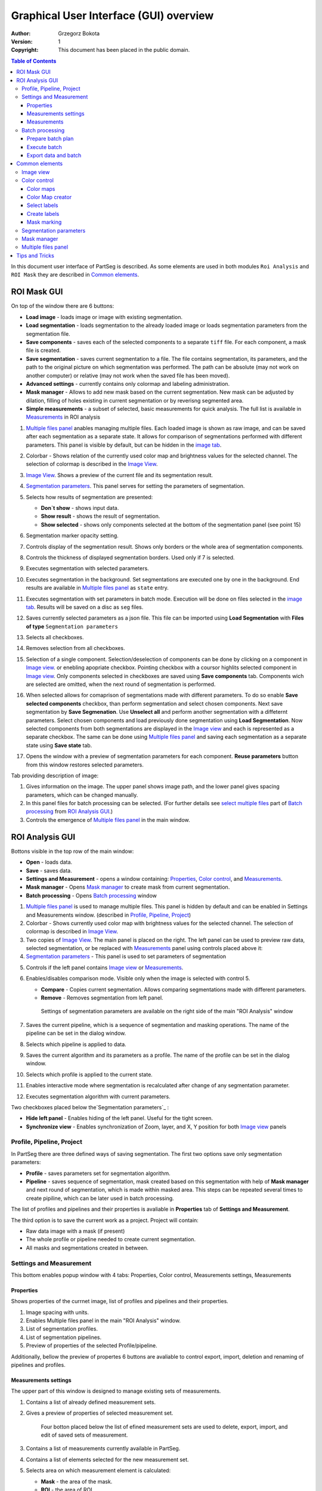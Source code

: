 =======================================
Graphical User Interface (GUI) overview
=======================================

:Author: Grzegorz Bokota
:Version: $Revision: 1 $
:Copyright: This document has been placed in the public domain.

.. contents:: Table of Contents

In this document user interface of PartSeg is described.
As some elements are used in both modules ``Roi Analysis`` and
``ROI Mask`` they are described in `Common elements`_.

.. image:: images/launcher.png
   :alt: Selection of program to be launched.

ROI Mask GUI
------------

.. image::  images/mask_window.png
   :alt: ROI Mask GUI

On top of the window there are 6 buttons:

*  **Load image** - loads image or image with existing segmentation.
*  **Load segmentation** - loads segmentation to the already loaded image or loads
   segmentation parameters from the segmentation file.
*  **Save components** - saves each of the selected components to a separate ``tiff`` file.
   For each component, a mask file is created.
*  **Save segmentation** - saves current segmentation to a file.
   The file contains segmentation, its parameters, and the path to
   the original picture on which segmentation was performed.
   The path can be absolute (may not work on another computer) or
   relative (may not work when the saved file has been moved).
*  **Advanced settings** - currently contains only colormap and labeling administration.
*  **Mask manager** - Allows to add new mask based on the current segmentation. New mask can be adjusted by dilation, filling of holes existing in current segmentation or by reverisng segmented area.
*  **Simple measurements** - a subset of selected, basic measurements for quick analysis. The full list is available in `Measurements`_ in ROI analysis

1.  `Multiple files panel`_ anables managing multiple files. Each loaded image is shown as raw image, and can be saved after each segmentation as a separate state. It allows for comparison of segmentations performed with different parameters. This panel is visible by default, but can be hidden in the `image tab`_.
2.  Colorbar - Shows relation of the currently used color map and brightness values for the selected channel.
    The selection of colormap is described in the `Image View`_.
3.  `Image View`_. Shows a preview of the current file and its segmentation result.
4.  `Segmentation parameters`_. This panel serves for setting the parameters of
    segmentation.

    .. image::  images/mask_control_view.png
       :alt: Part above algorithm parameters.

5.  Selects how results of segmentation are presented:

    * **Don`t show** - shows input data.
    * **Show result** - shows the result of segmentation.
    * **Show selected** - shows only components selected
      at the bottom of the segmentation panel (see point 15)

6.  Segmentation marker opacity setting.
7.  Controls display of the segmentation result.
    Shows only borders or the whole area of segmentation components.
8.  Controls the thickness of displayed segmentation borders.
    Used only if 7 is selected.
9.  Executes segmentation with selected parameters.
10. Executes segmentation in the background.
    Set segmentations are executed one by one in the background.
    End results are available in
    `Multiple files panel`_ as ``state`` entry.
11. Executes segmentation with set parameters in batch mode.
    Execution will be done on
    files selected in the `image tab`_.
    Results will be saved on a disc as ``seg`` files.
12. Saves currently selected parameters as a json file.
    This file can be imported using **Load Segmentation**
    with **Files of type** ``Segmentation parameters``

    .. image::  images/mask_select_component.png
       :alt: Selection which components are selected properly.

13. Selects all checkboxes.
14. Removes selection from all checkboxes.
15. Selection of a single component. Selection/deselection of components can be done by clicking on a component in `Image view`_.
    or enebling apopriate checkbox. Pointing checkbox with a coursor highlits selected component in `Image view`_.
    Only components selected in checkboxes are saved using **Save components** tab.
    Components wich are selected are omitted, when the next round of segmentation is performed.

16. When selected allows for comaprison of segmentations made with different parameters. To do so enable **Save selected components** checkbox, than perform segmentation and select chosen components. Next save segmentation by **Save Segmenation**. Use **Unselect all** and perform another segmentation with a diffeternt parameters. Select chosen components and load previously done segmentation using **Load Segmentation**. Now selected components from both segmentations are displayed in the `Image view`_ and each is represented as a separate checkbox. The same can be done using `Multiple files panel`_ and saving each segmentation as a separate state using **Save state** tab.

17. Opens the window with a preview of segmentation parameters for each component.
    **Reuse parameters** button from this window restores selected parameters.

.. image:: images/mask_segmentation_parameters_preview.png
   :alt: Window to preview parameters of segmentation.


Tab providing description of image:

.. _image tab:

.. image::  images/mask_window_image.png
   :alt: View on image tab.

1. Gives information on the image. The upper panel shows image path, and the lower panel gives spacing parameters, which can be changed manually.
2. In this panel files for batch processing can be selected.
   (For further details see `select multiple files`_ part of
   `Batch processing`_ from `ROI Analysis GUI`_.)
3. Controls the emergence of `Multiple files panel`_ in the main window.

ROI Analysis GUI
----------------

.. image::  images/main_window.png
   :alt: Main Roi Analysis GUI

Bottons visible in the top row of the main window:


*   **Open** - loads data.
*   **Save** - saves data.
*   **Settings and Measurement** - opens a window containing:
    Properties_, `Color control`_, and `Measurements`_.
*   **Mask manager** - Opens `Mask manager`_ to create
    mask from current segmentation.
*   **Batch processing** - Opens `Batch processing`_ window

1.  `Multiple files panel`_ is used to manage multiple files.
    This panel is hidden by default and can be enabled in
    Settings and Measurements window.
    (described in `Profile, Pipeline, Project`_)
2.  Colorbar - Shows currently used color map with brightness values for the selected channel. The selection of colormap is described in `Image View`_.
3.  Two copies of `Image View`_. The main panel is placed on the right.
    The left panel can be used to preview raw data, selected segmentation,
    or be replaced with `Measurements`_ panel using controls placed above it:
4.  `Segmentation parameters`_ - This panel is used to set parameters of segmentation

.. image::  images/main_window_cmp.png
       :alt: Main Roi Analysis GUI

5. Controls if the left panel contains `Image view`_ or `Measurements`_.
6. Enables/disables comparison mode. Visible only when the image is selected with control 5.

   * **Compare** - Copies current segmentation.
     Allows comparing segmentations made with different parameters.
   * **Remove** - Removes segmentation from left panel.

    .. image:: images/main_window_exec.png
       :alt: Main Roi Analysis GUI

    Settings of segmentation parameters are available on the right side of the main "ROI Analysis" window


7.  Saves the current pipeline, which is a sequence of segmentation and masking operations.
    The name of the pipeline can be set in the dialog window.
8.  Selects which pipeline is applied to data.
9.  Saves the current algorithm and its parameters as a profile.
    The name of the profile can be set in the dialog window.
10. Selects which profile is applied to the current state.
11. Enables interactive mode where segmentation is recalculated after change of any segmentation parameter.
12. Executes segmentation algorithm with current parameters.

Two checkboxes placed below the`Segmentation parameters`_ :

*   **Hide left panel** - Enables hiding of the left panel. Useful for the tight screen.
*   **Synchronize view** - Enables synchronization of Zoom, layer, and X, Y position for both `Image view`_ panels

Profile, Pipeline, Project
~~~~~~~~~~~~~~~~~~~~~~~~~~

In PartSeg there are three defined ways of saving segmentation.
The first two options save only segmentation parameters:

*  **Profile** - saves parameters set for segmentation algorithm.
*  **Pipeline** - saves sequence of segmentation, mask created based on this segmentation with help of **Mask manager** and next round of segmentation, which is made within masked area. This steps can be repeated several times to create pipiline, which can be later used in batch processing.

The list of profiles and pipelines and their properties is avaliable in
**Properties** tab of **Settings and Measurement**.

The third option is to save the current work as a project. Project will contain:

* Raw data image with a mask (if present)
* The whole profile or pipeline needed to create current segmentation.
* All masks and segmentations created in between.

Settings and Measurement
~~~~~~~~~~~~~~~~~~~~~~~~

This bottom enables popup window with 4 tabs: Properties, Color control, Measurements settings, Measurements



Properties
^^^^^^^^^^
Shows properties of the currnet image, list of profiles and pipelines and their properties.

.. image::  images/segmentation_advanced.png
   :alt: View on Properties Tab in Settings and Measurement.

1.  Image spacing with units.
2.  Enables Multiple files panel in the main "ROI Analysis" window.
3.  List of segmentation profiles.
4.  List of segmentation pipelines.
5.  Preview of properties of the selected Profile/pipeline.

Additionally, bellow the preview of propertes 6 buttons are avaliable to control export, import, deletion and renaming of pipelines and profiles.


Measurements settings
^^^^^^^^^^^^^^^^^^^^^

.. image::  images/measurement_prepare.png
   :alt: View on widget for prepare measurement set

The upper part of this window is designed to manage existing sets of measurements.

1. Contains a list of already defined measurement sets.
2. Gives a preview of properties of selected measurement set.

    Four botton placed below the list of efined measurement sets are used to
    delete, export, import, and edit of saved sets of measurement.


3. Contains a list of measurements currently available in PartSeg.
4. Contains a list of elements selected for the new measurement set.
5. Selects area on which measurement element is calculated:

   * **Mask** - the area of the mask.
   * **ROI** - the area of ROI.
   * **Mask without ROI** - the area of the mask minus the area of ROI.

6. Selects how the measurement element handles area components.

   * **No** - measurment will be made for the whole segmented area.
   * **Yes** - measurment will be made for each component separately.
   * **Mean** - measurment will be made for each component of area and then mean value will be calculated.

7. Adding selected elements to created measurement set

   *  **→** - Moves the element to the list on the right (newly created measurement set).
   *  **←** - Moves the element to the list on the left. Allows to define new element for the future use.
   *  **Ratio** - Allows to create a ratio of two measurements from the list.
      First select the numerator, next selecte **Ratio** then select the denominator and confirm with selecing **Ratio** again.
   *  **Clear** - clears chosen element from the list

8. Controls the position of the single elements on the list:

   * **↑** - Moves selected element up.
   * **↓** - Moves selected element down.
   * **Remove** - Removes selected element.

Measurements
^^^^^^^^^^^^

.. image::  images/measurement_calculate.png
   :alt: View on measurement calculation widget.

This widget can be enabled as the left panel of the main window by chosing Measurments tab placed above left window.

1. Shows numerical features calculated for the currently segmented area using selected measurment set .
2. Selects measurement set.
3. Removes result showed in 1. and replaces it with the result of the new calculation.
4. Adds the new result of the new calculation to the existing ones.

Other controls:

*  **Horizontal view** - toggles between rows or columns view.
*  **No header** - removes column "Name" from the displayed results.
*  **No units** - disables units in the displayed results.
*  **Expand** - shows the results for each component in the separate row or column
*  **Add file name** - controls how file name is displayed in the result:

   - **No** - no name will be displayed.
   - **Short** -only name file will be displayed .
   - **Full** - full path to the file will be displayed.

*  **Channel** - controls which channel is used for the calculation.
*  **Units** - controls in which units physical values are shown .




Batch processing
~~~~~~~~~~~~~~~~

Prepare batch plan
^^^^^^^^^^^^^^^^^^

.. image::  images/batch_create_plan.png
   :alt: View on Properties Tab in Settings and Measurement.

1. List of already defined bath plan.
   The above buttons allow to manage them.
2. Preview of the currently selected plan from saved one.
3. Preview on the current edited plan.
4. Add saving operation to plan and selection of root type:

   * **Image** - only image is loaded. As input file can be used any of:

     + image,
     + ROI project,
     + mask project.

     (each component is loaded as a separated entry),
   * **Project** - load whole ROI project as it is.
   * **Mask project** - load image with the mask. Possible entry:

     + ROI project,
     + mask project.

5. Selection of segmentation profile or pipeline to be added to plan.
6. Selection of measurement set to be added to the plan.
7. Preview of already selected pipeline/profile/measurement.
8. Mask creation widget. Mask can have a set name for past reference.
   It has 3 states:

   * Load mask from file:

     |batch_mask_from_file|

     + **Suffix** - add suffix to create file name.
     + **Replace** - use substitution in the file name to create a mask name.

   * Create a mask from segmentation. This is described
     in `Mask manager`_ in `Common elements`_.

     |batch_mask_from_segmentation|

   * Create a mask from other masks:

     |batch_mask_from_masks|

     + **Mask sum**
     + **Mask intersection**

Execute batch
^^^^^^^^^^^^^
.. image::  images/batch_select_files.png
   :alt: Wiew on widget for select files to proceed.

.. _select multiple files:

1. Text field with a pattern to find files to proceed.
   Pattern matching is in UNIX style.
   More details on https://docs.python.org/3/library/glob.html.
2. Buttons:

   *  **Select files** - select files for analysis.
   *  **Select directory** - use dialog to find the base directory for pattern search.
      The path to the selected directory will be put in 1.
   *  **Find all** - find all files witch match to pattern from 1.
      It shows a dialog with a list of found file for verification:

      |batch_find_files|

   *  **Remove all** - cleans file list,
   *  **Remove file** - removes selected one.

3. List of already selected files.

    .. image::  images/batch_execute.png
       :alt: View on Properties Tab in Settings and Measurement.

4.  Select the batch plan.
5.  Path to a file with saved measurement.
    Use **Save result as** to modify.
6.  Global progress bar. Sum of all tasks.
7.  Progress bar for the current task.
8.  The number of workers to be used during the batch.
    Can be adjusted during runtime.
9.  Error log. For a report double click on the entry.
10. Information about task status.
11. Launches batch calculation, by opening a popout window described bellow, which allows to check if everything is set correctly.

    .. image::  images/batch_check_ok.png
       :alt: View on Properties Tab in Settings and Measurement.

    1. Default voxel size for images which have no such information in the metadata.
       The initial value is taken from the current file run the main GUI.
    2. Sets prefixes for processing data:

       * Prefix for calculation relative path of processed images
       * Prefix for saving elements. Save path is ``save_prefix + relative_path``

    3. Settings for a resulting spreadsheet localisation and name
    4. Gives information if PartSeg can find all the needed data for each entry.
       The image placed bellow image shows a View on Properties Tab in Settings and Measurement containing errors.

   .. image::  images/batch_check_bad.png
      :alt: View on Properties Tab in Settings and Measurement.

Export data and batch
^^^^^^^^^^^^^^^^^^^^^
The main output of PartSeg batch processing is excel file with output of all measurements. Next to it there is also
spreadsheet with batch plan saved. This gives the ability to automatically prepare a package that will contain
Batch plan, measurement outputs and input values. To use this please click Export batch with data in
input files tab of Batch Processing window. This will open dialog with options to select files to export.

.. image::  images/export_batch_all.png
   :alt: Dialog for exporting whole project based on batch plan.


After that select excel file with batch output and eventually correct
Base folder path (need to be set for batch output created before PartSeg 0.15.2).
If all required files are found on drive the Export button will be activated and allow to create archive containing all required files
that can be used to share results with other users or create supplementary materials for publication.

.. image::  images/export_zenodo_batch.png
   :alt: Dialog variant for exporting whole batch to zenodo.

If the user wants to share the data using zenodo then he/she needs to provide authorization token. The token can be generated
in settings on `Zenodo page <https://sandbox.zenodo.org/account/settings/applications/>`_.
To enable export button, next to the token, the title, author, author affiliation, and description need to be provided.
Other authors could be provided, after creation of the record, on Zenodo page.

.. image::  images/zenodo_token.png
   :alt: View on Zenodo settings where user could generate token.

When export is finished the user will be informed about link to the created record.

.. image::  images/export_zenodo_finished.png
   :alt: Link to the created record on zenodo.

It could be also found in upload section on zenodo page. The record will be draft and need to be published manually.

Common elements
---------------
In this section common elements for "ROI Analysis GUI" and "ROI Mask GUI" are described.

Image view
~~~~~~~~~~

The zoom of the image can be also changed by a Ctrl+Mouse scroll.

.. image::  images/image_view.png
   :alt: Image view widget.

1.  Resets Zoom.
2.  Changes view to a 3D rendering.
3.  Channel view control. Only Channels with a selected checkbox are visible. `Color map`_ for the current channel
    can be selected when clicking in the triangle in the upper right corner
    |channel_select|. This triangle is visible when the coursor is placed over the widget.
4.  Switches the view of segmenation between showing only segmentation borders or the whole segmented area.
5.  Set the opacity of segmenattion view.
6.  Marks mask visible or not.
7.  Controls which layer is visible.
    If the image contains time data, then a similar
    slider will be visible on the left part of the image.

In `ROI Mask GUI`_ elements 5 and 6 are placed above
the Algorithm Parameters part.

.. image::  images/range_control.png
   :alt: Image view widget.

1.  Sets boundaries of minimum maximum brightness for the given channel.
2.  Uses boundaries for presenting the current channel.
    When checked then icon of the lock is present right next to a checkbox |fixed_range|.
3.  Enables filter (Median or gauss) for presenting the current channel.
    If different to *No* then the proper symbol is present right next to checkbox |filter|.
4. Translates brightness with gamma. If different than 1 then the proper symbol is present right next to checkbox |gamma|.

Color control
~~~~~~~~~~~~~

PartSeg give user an option to use a custom colormap
to adjust parameters of intensity presentation.
For multichannel image, PartSeg uses maximum projection
to calculate the final view.

Also, segmentation labels can be adjusted.
If more labels are needed user can define them cyclically.


Here the widgets used to control these elements are described.

Color maps
^^^^^^^^^^
.. _Color map:

.. image:: images/colormap_list.png
   :alt: View on list of color maps


*  Color maps are available for channels with a checked checkbox and can be selected in the
   `Image View`_ controls aaa
*  Only custom created color maps can be deleted with a |delete| button.
*  Some of the existing color maps and all custom created masps can be used as a base for
   creation of a new color map using the |edit| button.

Color Map creator
^^^^^^^^^^^^^^^^^
.. image:: images/create_colormap.png
   :alt: View on color map creator widget.

After selection of a the new color, double click on the bottom bar to create a position marker.

Markers can be moved by drag and drop or removed by a double click.
Colors between markers are created with the linear interpolation.

Select labels
^^^^^^^^^^^^^
.. image:: images/label_list.png
   :alt: View of the list of label coloring

In this tab, users can select the coloring scheme of segmentation components labels.

*  Current scheme is chosen with the radio button (|radio_button|) on the left.
*  Custom creted schemes can be deleted with the |delete| button.
*  New scheme can be defined based on the old one using the |edit| button.

Create labels
^^^^^^^^^^^^^
.. image:: images/create_labels.png
   :alt: View on labels map creator widget.

After the selection of new color use the **Add color** button.
Color order can be changed by drag and drop.

Mask marking
^^^^^^^^^^^^
.. image:: images/color_mask_marking.png
   :alt: Select color and opacity of mask marking.

After the selection of color use the **Change mask color** button to confirm.
Mask marker opacity can be changed with a spin box in the lower right corner.


Segmentation parameters
~~~~~~~~~~~~~~~~~~~~~~~
In this widget user can choose segmentation parameters.

.. image:: images/algorithm_settings.png
   :alt: Algorithm settings

1. Dropdown list on which the user can select the segmentation method.
2. Parameters settings.
3. Additional information is produced by the algorithm (e.g. information on the used threshold, components sizes, etc.).

Mask manager
~~~~~~~~~~~~
This widget/dialog allows for setting parameters of transferring
of current segmentation into a new mask.

.. image:: images/mask_manager.png
   :alt: Mask Manager

1. Select to use dilation (2d or 3d) with a set radius in pixels. If dilation is in 3d then the radius in the z plane is calculated base on the image spacing. Negative values of the radius will reduce the mask size.
2. Select to fill up holes in a current segmentation. Holes are parts of the background, which are not connected (in 2d or 3d - depends on selection) to a border of the image.
   If the maximum size is set to -1 then all holes within segmentation area will be included in the segemntation.
3. **Save components** allows to create a new mask made of multiple components present in current segmentation.
   **Clip to previous mask** option is useful when using positive radius in Dilate mask to fit it in a previously defined mask.
4. Creates a mask based on the negative of the current selection (disables **Save components** option).
5. Shows calculated dilation radius in x, y, z for the current image.
6. Undos of last masking operation.
7. Creates a new mask or draws back to the previously undone one.
8. Cleans redo history.
9. Takes mask creation parameters from the next mask and to set in the interface.

Multiple files panel
~~~~~~~~~~~~~~~~~~~~~
This widget enables us to work on multiple files without the need
to reload them from the disc.

Each file is presented in the list as a raw image and multiple states created by the user.
Each state represents segmentation done with a different parameters.

.. image:: images/multiple_files_widget.png
   :alt: Multiple files panel

1.  List of opened files and created states.
2.  Saves current image state. Each state can be reloaded by a double click.
3.  Loads multiple files to the PartSeg.
4.  Removes saved state.
5.  Enables to set custom names for saved states.

Tips and Tricks
---------------

To run selected module without PartSeg Launcher
create a PartSeg_exec shortcut, next open its Properties and add proper
argument at the end of the access path.
For ROI Analysis add ``roi_analysis`` and for
ROI_Mask add ``roi_mask``.
See the image below showing shortcut Properties for ROI Analysis.

.. image:: images/shortcut.png
   :alt: Example of shortcut to specified subprogram


.. |delete| image:: images/delete.png
.. |edit| image:: images/edit.png
.. |radio_button| image:: images/radio_button.png
.. |channel_select| image:: images/channel_select.png
.. |fixed_range| image:: images/fixed_range.png
.. |filter| image:: images/gauss.png
.. |gamma| image:: images/gamma.png
.. |batch_mask_from_file| image::  images/batch_mask_from_file.png
   :alt: Load mask from file.
.. |batch_mask_from_segmentation| image::  images/batch_mask_from_segmentation.png
   :alt: Load mask from file.
.. |batch_mask_from_masks| image::  images/batch_mask_from_masks.png
   :alt: Load mask from file.
.. |batch_find_files| image:: images/batch_find_files.png
